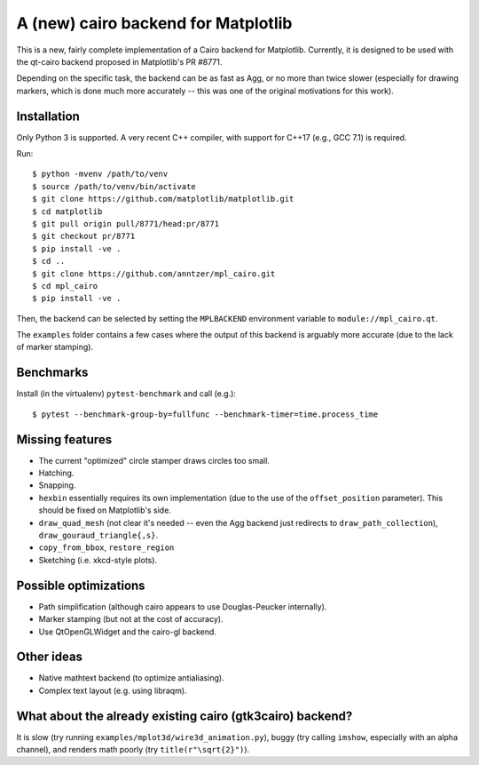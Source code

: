 A (new) cairo backend for Matplotlib
====================================

This is a new, fairly complete implementation of a Cairo backend for
Matplotlib.  Currently, it is designed to be used with the qt-cairo backend
proposed in Matplotlib's PR #8771.

Depending on the specific task, the backend can be as fast as Agg, or no more
than twice slower (especially for drawing markers, which is done much more
accurately -- this was one of the original motivations for this work).

Installation
------------

Only Python 3 is supported.  A very recent C++ compiler, with support for C++17
(e.g., GCC 7.1) is required.

Run::

   $ python -mvenv /path/to/venv
   $ source /path/to/venv/bin/activate
   $ git clone https://github.com/matplotlib/matplotlib.git
   $ cd matplotlib
   $ git pull origin pull/8771/head:pr/8771
   $ git checkout pr/8771
   $ pip install -ve .
   $ cd ..
   $ git clone https://github.com/anntzer/mpl_cairo.git
   $ cd mpl_cairo
   $ pip install -ve .

Then, the backend can be selected by setting the ``MPLBACKEND`` environment
variable to ``module://mpl_cairo.qt``.

The ``examples`` folder contains a few cases where the output of this backend
is arguably more accurate (due to the lack of marker stamping).

Benchmarks
----------

Install (in the virtualenv) ``pytest-benchmark`` and call (e.g.)::

   $ pytest --benchmark-group-by=fullfunc --benchmark-timer=time.process_time

Missing features
----------------

- The current "optimized" circle stamper draws circles too small.
- Hatching.
- Snapping.
- ``hexbin`` essentially requires its own implementation (due to the use of the
  ``offset_position`` parameter).  This should be fixed on Matplotlib's side.
- ``draw_quad_mesh`` (not clear it's needed -- even the Agg backend just
  redirects to ``draw_path_collection``), ``draw_gouraud_triangle{,s}``.
- ``copy_from_bbox``, ``restore_region``
- Sketching (i.e. xkcd-style plots).

Possible optimizations
----------------------

- Path simplification (although cairo appears to use Douglas-Peucker
  internally).
- Marker stamping (but not at the cost of accuracy).
- Use QtOpenGLWidget and the cairo-gl backend.

Other ideas
-----------

- Native mathtext backend (to optimize antialiasing).
- Complex text layout (e.g. using libraqm).

What about the already existing cairo (gtk3cairo) backend?
----------------------------------------------------------

It is slow (try running ``examples/mplot3d/wire3d_animation.py``), buggy (try
calling ``imshow``, especially with an alpha channel), and renders math poorly
(try ``title(r"\sqrt{2}")``).
